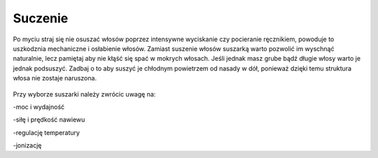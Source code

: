 Suczenie
===========

Po myciu straj się nie osuszać włosów poprzez intensywne wyciskanie czy pocieranie ręcznikiem, powoduje to uszkodznia mechaniczne i osłabienie włosów. Zamiast suszenie włosów suszarką warto pozwolić im wyschnąć naturalnie, lecz pamiętaj aby nie kłąść się spać w mokrych włosach. Jeśli jednak masz grube bądź długie włosy warto je jednak podsuszyć. Zadbaj o to aby suszyć je chłodnym powietrzem od nasady w dół, ponieważ dzięki temu struktura włosa nie zostaje naruszona.  

.. figure:: ./obrazki/e.jpg
   :align: center

    podpis

Przy wyborze suszarki należy zwrócic uwagę na:

-moc i wydajność

-siłę i prędkość nawiewu

-regulację temperatury

-jonizację

